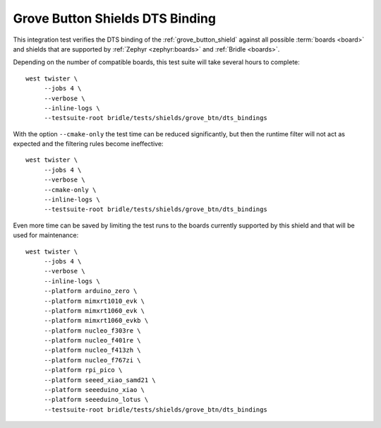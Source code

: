 Grove Button Shields DTS Binding
################################

This integration test verifies the DTS binding of the :ref:`grove_button_shield`
against all possible :term:`boards <board>` and shields that are supported by
:ref:`Zephyr <zephyr:boards>` and :ref:`Bridle <boards>`.

Depending on the number of compatible boards, this test suite will take several
hours to complete::

    west twister \
         --jobs 4 \
         --verbose \
         --inline-logs \
         --testsuite-root bridle/tests/shields/grove_btn/dts_bindings

With the option ``--cmake-only`` the test time can be reduced significantly,
but then the runtime filter will not act as expected and the filtering rules
become ineffective::

    west twister \
         --jobs 4 \
         --verbose \
         --cmake-only \
         --inline-logs \
         --testsuite-root bridle/tests/shields/grove_btn/dts_bindings

Even more time can be saved by limiting the test runs to the boards currently
supported by this shield and that will be used for maintenance::

    west twister \
         --jobs 4 \
         --verbose \
         --inline-logs \
         --platform arduino_zero \
         --platform mimxrt1010_evk \
         --platform mimxrt1060_evk \
         --platform mimxrt1060_evkb \
         --platform nucleo_f303re \
         --platform nucleo_f401re \
         --platform nucleo_f413zh \
         --platform nucleo_f767zi \
         --platform rpi_pico \
         --platform seeed_xiao_samd21 \
         --platform seeeduino_xiao \
         --platform seeeduino_lotus \
         --testsuite-root bridle/tests/shields/grove_btn/dts_bindings
